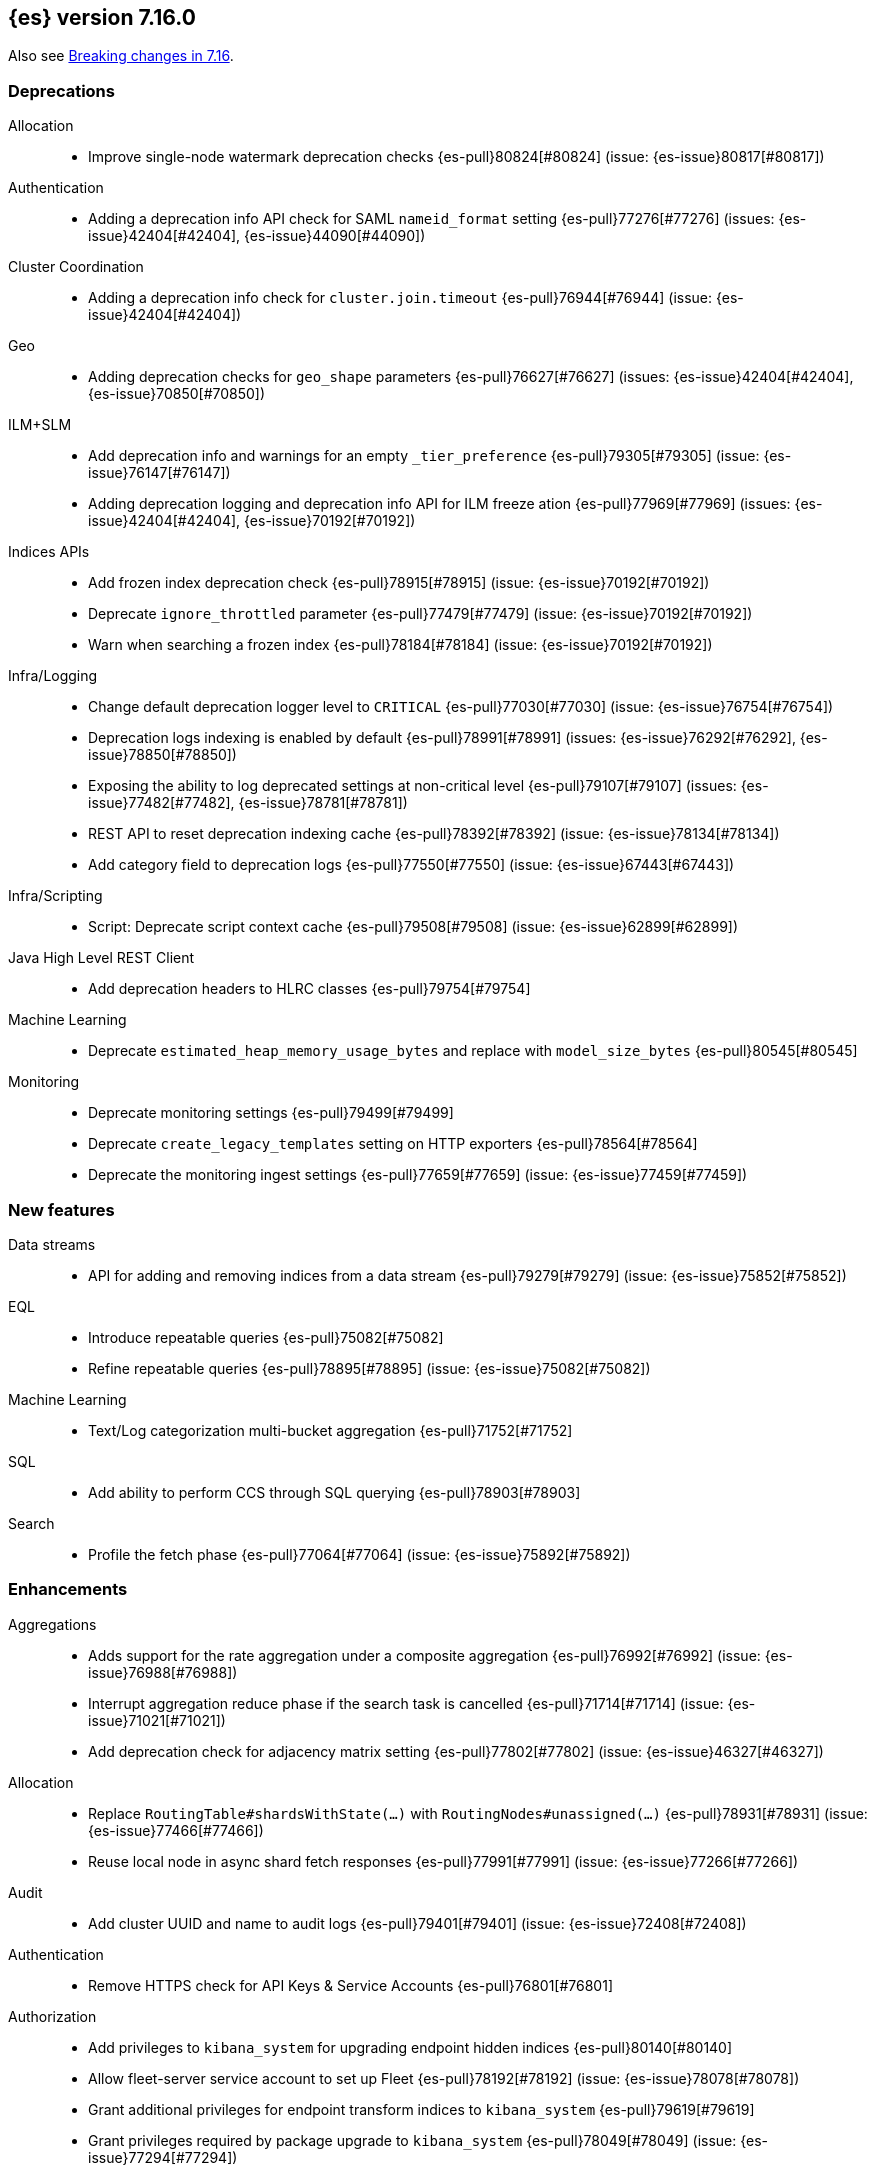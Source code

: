 [[release-notes-7.16.0]]
== {es} version 7.16.0

Also see <<breaking-changes-7.16,Breaking changes in 7.16>>.

[[deprecation-7.16.0]]
[float]
=== Deprecations

Allocation::
* Improve single-node watermark deprecation checks {es-pull}80824[#80824] (issue: {es-issue}80817[#80817])

Authentication::
* Adding a deprecation info API check for SAML `nameid_format` setting {es-pull}77276[#77276] (issues: {es-issue}42404[#42404], {es-issue}44090[#44090])

Cluster Coordination::
* Adding a deprecation info check for `cluster.join.timeout` {es-pull}76944[#76944] (issue: {es-issue}42404[#42404])

Geo::
* Adding deprecation checks for `geo_shape` parameters {es-pull}76627[#76627] (issues: {es-issue}42404[#42404], {es-issue}70850[#70850])

ILM+SLM::
* Add deprecation info and warnings for an empty `_tier_preference` {es-pull}79305[#79305] (issue: {es-issue}76147[#76147])
* Adding deprecation logging and deprecation info API for ILM freeze ation {es-pull}77969[#77969] (issues: {es-issue}42404[#42404], {es-issue}70192[#70192])

Indices APIs::
* Add frozen index deprecation check {es-pull}78915[#78915] (issue: {es-issue}70192[#70192])
* Deprecate `ignore_throttled` parameter {es-pull}77479[#77479] (issue: {es-issue}70192[#70192])
* Warn when searching a frozen index {es-pull}78184[#78184] (issue: {es-issue}70192[#70192])

Infra/Logging::
* Change default deprecation logger level to `CRITICAL` {es-pull}77030[#77030] (issue: {es-issue}76754[#76754])
* Deprecation logs indexing is enabled by default {es-pull}78991[#78991] (issues: {es-issue}76292[#76292], {es-issue}78850[#78850])
* Exposing the ability to log deprecated settings at non-critical level {es-pull}79107[#79107] (issues: {es-issue}77482[#77482], {es-issue}78781[#78781])
* REST API to reset deprecation indexing cache {es-pull}78392[#78392] (issue: {es-issue}78134[#78134])
* Add category field to deprecation logs {es-pull}77550[#77550] (issue: {es-issue}67443[#67443])

Infra/Scripting::
* Script: Deprecate script context cache {es-pull}79508[#79508] (issue: {es-issue}62899[#62899])

Java High Level REST Client::
* Add deprecation headers to HLRC classes {es-pull}79754[#79754]

Machine Learning::
* Deprecate `estimated_heap_memory_usage_bytes` and replace with `model_size_bytes` {es-pull}80545[#80545]

Monitoring::
* Deprecate monitoring settings {es-pull}79499[#79499]
* Deprecate `create_legacy_templates` setting on HTTP exporters {es-pull}78564[#78564]
* Deprecate the monitoring ingest settings {es-pull}77659[#77659] (issue: {es-issue}77459[#77459])

[[feature-7.16.0]]
[float]
=== New features

Data streams::
* API for adding and removing indices from a data stream {es-pull}79279[#79279] (issue: {es-issue}75852[#75852])

EQL::
* Introduce repeatable queries {es-pull}75082[#75082]
* Refine repeatable queries {es-pull}78895[#78895] (issue: {es-issue}75082[#75082])

Machine Learning::
* Text/Log categorization multi-bucket aggregation {es-pull}71752[#71752]

SQL::
* Add ability to perform CCS through SQL querying {es-pull}78903[#78903]

Search::
* Profile the fetch phase {es-pull}77064[#77064] (issue: {es-issue}75892[#75892])



[[enhancement-7.16.0]]
[float]
=== Enhancements

Aggregations::
* Adds support for the rate aggregation under a composite aggregation {es-pull}76992[#76992] (issue: {es-issue}76988[#76988])
* Interrupt aggregation reduce phase if the search task is cancelled {es-pull}71714[#71714] (issue: {es-issue}71021[#71021])
* Add deprecation check for adjacency matrix setting {es-pull}77802[#77802] (issue: {es-issue}46327[#46327])

Allocation::
* Replace `RoutingTable#shardsWithState(...)` with `RoutingNodes#unassigned(...)` {es-pull}78931[#78931] (issue: {es-issue}77466[#77466])
* Reuse local node in async shard fetch responses {es-pull}77991[#77991] (issue: {es-issue}77266[#77266])

Audit::
* Add cluster UUID and name to audit logs {es-pull}79401[#79401] (issue: {es-issue}72408[#72408])

Authentication::
* Remove HTTPS check for API Keys & Service Accounts {es-pull}76801[#76801]

Authorization::
* Add privileges to `kibana_system` for upgrading endpoint hidden indices {es-pull}80140[#80140]
* Allow fleet-server service account to set up Fleet {es-pull}78192[#78192] (issue: {es-issue}78078[#78078])
* Grant additional privileges for endpoint transform indices to `kibana_system` {es-pull}79619[#79619]
* Grant privileges required by package upgrade to `kibana_system` {es-pull}78049[#78049] (issue: {es-issue}77294[#77294])
* Optimize FLS/DLS setup in `IndicePermission` authz {es-pull}77832[#77832]
* Skip loading authorized indices if requests do not need them {es-pull}78321[#78321]
* Superuser fastpath for `indexAccessControl` {es-pull}78498[#78498]
* Update transform destination index privilege for `kibana_system` {es-pull}79076[#79076]
* Use fixed size memory allocation in `IndicesPermission` {es-pull}77748[#77748]
* Add proper permissions to fleet server for Endpoint response index {es-pull}80231[#80231]
* Migrate custom role providers to licensed feature {es-pull}79127[#79127]

CCR::
* Add description to shard changes action request {es-pull}80275[#80275] (issue: {es-issue}79311[#79311])

Cluster Coordination::
* Add cluster state serialization stats {es-pull}78816[#78816]
* Add timing stats to publication process {es-pull}76771[#76771] (issue: {es-issue}76625[#76625])
* Get hot threads on lagging nodes {es-pull}78879[#78879]
* Improve error message in 8.x to 7.x downgrade {es-pull}78644[#78644] (issue: {es-issue}78638[#78638])
* Improve logging in `LeaderChecker` {es-pull}78883[#78883]
* Mention "warn threshold" in master service slowlog {es-pull}76815[#76815] (issue: {es-issue}76625[#76625])
* Recycle pages used by outgoing publications {es-pull}77407[#77407] (issue: {es-issue}77317[#77317])
* Reuse previous indices lookup when possible {es-pull}79004[#79004] (issues: {es-issue}77888[#77888], {es-issue}78980[#78980])
* Validate PING and STATE connections at join time {es-pull}77741[#77741]

Composite aggregations::
* Support `_first` and `_last` ordering of missing values in composite aggregations {es-pull}76740[#76740] (issues: {es-issue}34550[#34550], {es-issue}63523[#63523])

Data streams::
* More accurate error message for data stream and alias {es-pull}79027[#79027] (issues: {es-issue}58327[#58327], {es-issue}66163[#66163])

Distributed::
* Add Fleet search API to wait on refreshes {es-pull}73134[#73134] (issue: {es-issue}71449[#71449])
* Add support for superseding in `CancellableSingleObjectCache` {es-pull}80199[#80199]

EQL::
* Sequences will now support nano-timestamps {es-pull}76953[#76953] (issue: {es-issue}68812[#68812])

Engine::
* Apply the reader wrapper on `can_match` source {es-pull}78988[#78988]
* Enable sort optimization in query Lucene changes {es-pull}77907[#77907]
* Honor max segment size when setting `only_expunge_deletes` on force merge {es-pull}77478[#77478] (issues: {es-issue}61764[#61764], {es-issue}77270[#77270])

Geo::
* Add support for metrics aggregations to mvt end point {es-pull}78614[#78614] (issue: {es-issue}77072[#77072])
* Include `_index` property for each hit in `_mvt` response {es-pull}77995[#77995] (issue: {es-issue}77205[#77205])
* Add `track_total_hits` support in mvt API {es-pull}78074[#78074] (issue: {es-issue}77222[#77222])

ILM+SLM::
* Improve `LifecycleExecutionState` parsing {es-pull}77855[#77855] (issue: {es-issue}77466[#77466])
* Reduce the number of times that `LifecycleExecutionState` is parsed when running a policy {es-pull}77863[#77863] (issue: {es-issue}77466[#77466])
* Add built-in ILM policies for common user use cases {es-pull}76791[#76791]
* Allow for setting the total shards per node in the Allocate ILM action {es-pull}76134[#76134]

Indices APIs::
* Fleet: Add `action_response` into `.fleet-actions-results` mapping {es-pull}79584[#79584]
* Store template's mappings as bytes for disk serialization {es-pull}78746[#78746]
* Allow indices lookup to be built lazily {es-pull}78745[#78745] (issue: {es-issue}77466[#77466])

Infra/Core::
* Add optional content checking to `ResourceWatcher` {es-pull}79423[#79423]
* Add other time accounting in `HotThreads` {es-pull}79392[#79392]
* Add upgrade preparation and completion callbacks to `SystemIndexPlugin` {es-pull}78542[#78542]
* Cache `index.hidden` setting {es-pull}78612[#78612] (issue: {es-issue}77974[#77974])
* Enable wait/blocked time accounting {es-pull}77935[#77935] (issue: {es-issue}72376[#72376])
* Handle empty /proc/self/cgroup file {es-pull}78659[#78659] (issue: {es-issue}77833[#77833])
* Implement framework for migrating system indices {es-pull}78951[#78951]
* Require System Index Descriptors to allow a specific suffix {es-pull}78355[#78355]
* Support mem type in nodes `hot_threads` API {es-pull}72850[#72850] (issue: {es-issue}70345[#70345])
* Use enum field for `HotThreads` report type {es-pull}77462[#77462]

Infra/Node Lifecycle::
* Enable exit on out of memory error {es-pull}71542[#71542]

Infra/Scripting::
* Add a direct sub classes data structure to the Painless lookup {es-pull}76955[#76955]
* Add ability to augment classes with fields from other classes in Painless {es-pull}76628[#76628]
* Add dynamic (duck) type resolution to Painless static types {es-pull}78575[#78575]
* Adds a lookup method to Painless for finding methods of all sub classes {es-pull}77044[#77044]
* `UnsignedLong` field type converter {es-pull}77271[#77271]
* Compile/cache eviction history metric placeholders {es-pull}78257[#78257] (issue: {es-issue}62899[#62899])

Infra/Settings::
* Add `show` command to the keystore CLI {es-pull}76693[#76693] (issue: {es-issue}57261[#57261])
* Filtering setting deprecation info API messages based on a setting {es-pull}78725[#78725]

Ingest::
* Add enrich node cache {es-pull}76800[#76800] (issue: {es-issue}48988[#48988])
* Add indices pipeline settings check when deleting a pipeline {es-pull}77013[#77013]
* Allow range types to be used for enrich matching {es-pull}76110[#76110]
* ECS support for Grok processor {es-pull}76885[#76885] (issue: {es-issue}66528[#66528])
* Improving cache lookup to reduce recomputing / searches {es-pull}77259[#77259]
* Make enrich policy execution cancelable {es-pull}77188[#77188] (issue: {es-issue}48988[#48988])
* Optimistic concurrency control for updating ingest pipelines {es-pull}78551[#78551] (issue: {es-issue}77031[#77031])
* Sync grok processor patterns with Logstash {es-pull}76752[#76752]
* Updating ingest pipeline without changes is no-op {es-pull}78196[#78196] (issue: {es-issue}77382[#77382])

Java High Level REST Client::
* Add support for rest compatibility headers to the HLRC {es-pull}78490[#78490] (issue: {es-issue}77859[#77859])

License::
* Add license family attribute to feature usage tracking {es-pull}76622[#76622]
* Add utility for tracking licensed persistent tasks {es-pull}76672[#76672]
* Separate feature usage tracking for FLS and DLS {es-pull}79152[#79152]
* Use a licensed feature per realm-type (+custom) {es-pull}78810[#78810]

Machine Learning::
* Add new `normalize_above` parameter to `p_value` significant terms heuristic {es-pull}78833[#78833]
* Add new default char filter `first_line_with_letters` for machine learning categorization {es-pull}77457[#77457]
* Add new `defer_definition_decompression` parameter to put trained model API {es-pull}77189[#77189] (issue: {es-issue}77132[#77132])
* Enable ML on macOS on ARM {es-pull}78203[#78203]
* Track feature usage for data frame analytics, inference, and anomaly jobs {es-pull}76789[#76789]
* Speed up training of regression and classification models {ml-pull}2024[#2024]
* Improve concurrency for training regression and classification models {ml-pull}2031[#2031]
* Improve aspects of implementation of `skip_model_update` rule {ml-pull}2053[#2053]
* Make sure instrumentation captures the best hyperparameters found for training classification and regression models {ml-pull}2057{#2057}

Mapping::
* Better error message for long keys in flattened fields {es-pull}80433[#80433] (issue: {es-issue}78248[#78248])
* Add `time_series_metric` parameter {es-pull}76766[#76766] (issue: {es-issue}74014[#74014])
* Add dimension mapping parameter {es-pull}74450[#74450] (issue: {es-issue}74014[#74014])

Monitoring::
* Remove license check for monitoring data retention {es-pull}79010[#79010]

Packaging::
* Switch to Ubuntu docker base image {es-pull}80640[#80640]
* Use Cloudflare's zlib in Docker images {es-pull}81245[#81245] (issue: {es-issue}81208[#81208])
* Use almalinux as the Docker base image {es-pull}80524[#80524] (issue: {es-issue}76681[#76681])

Recovery::
* Add support for peer recoveries using snapshots after primary failovers {es-pull}77420[#77420] (issue: {es-issue}73496[#73496])
* Respect generational files in `recoveryDiff` {es-pull}77695[#77695] (issues: {es-issue}55142[#55142], {es-issue}55239[#55239])
* Limit concurrent snapshot file restores in recovery per node {es-pull}79316[#79316] (issue: {es-issue}79044[#79044])

Search::
* Add `_ignored` and `_routing` metatada fields to fields API {es-pull}78981[#78981] (issues: {es-issue}75836[#75836], {es-issue}78828[#78828])
* Add `_index` and `_version` metatada fields to fields API {es-pull}79042[#79042] (issues: {es-issue}75836[#75836], {es-issue}78828[#78828])
* Add ability to retrieve `_id` via fields option {es-pull}78828[#78828] (issue: {es-issue}75836[#75836])
* Add node-level field capabilities API requests {es-pull}79212[#79212] (issues: {es-issue}74648[#74648], {es-issue}77047[#77047], {es-issue}78647[#78647])
* Add segment sorter for data streams {es-pull}75195[#75195]
* Add sort optimization with after from Lucene {es-pull}64292[#64292]
* Don't always rewrite the Lucene query in search phases {es-pull}79358[#79358]
* Expand segment sorter for all timeseries indices {es-pull}78639[#78639] (issue: {es-issue}75195[#75195])
* Node level can match action {es-pull}78765[#78765]
* Search - return ignored field values from fields API {es-pull}78697[#78697] (issue: {es-issue}74121[#74121])
* Support request cache on frozen tier {es-pull}77694[#77694] (issue: {es-issue}75309[#75309])
* Use `search_coordination` threadpool for field capabilities API requests {es-pull}79378[#79378] (issue: {es-issue}79212[#79212])
* Create a sha-256 hash of the shard request cache key {es-pull}74877[#74877] (issue: {es-issue}74061[#74061])

Security::
* Add `extensionName()` to security extension {es-pull}79329[#79329]
* Optimize `StringMatcher` for match-all patterns {es-pull}77738[#77738]
* `CreateApiKey` response now returns the base64-encoded credentials {es-pull}77351[#77351] (issue: {es-issue}50235[#50235])

Snapshot/Restore::
* Add filtering by SLM policy to get snapshots API {es-pull}77321[#77321]
* Add sort by shard count and failed shard count to get snapshots API {es-pull}77011[#77011]
* Add descriptions to various tasks {es-pull}76700[#76700]
* Add maintenance service to clean up unused docs in snapshot blob cache {es-pull}77686[#77686]
* Add periodic maintenance task to clean up unused blob store cache docs {es-pull}78438[#78438] (issue: {es-issue}77686[#77686])
* Filter Unneeded `SnapshotInfo` Instances Early in `TransportGetSnapshotsAction` {es-pull}78032[#78032] (issue: {es-issue}74350[#74350])
* Implement exclude patterns for snapshot and repository names in get snapshots API {es-pull}77308[#77308]
* Implement sort by repository name in get snapshots API {es-pull}77049[#77049]
* Implement `from_sort_value` parameter in get snapshots API {es-pull}77618[#77618]

Stats::
* Add cluster applier stats {es-pull}77552[#77552]
* Limit count of HTTP channels with tracked stats {es-pull}77303[#77303]
* Speedup computing cluster health {es-pull}78969[#78969] (issue: {es-issue}77466[#77466])
* Handle cgroups v2 in `OsProbe` {es-pull}77128[#77128] (issues: {es-issue}76812[#76812], {es-issue}77126[#77126])

Transform::
* Add `_meta` field to `TransformConfig` {es-pull}79003[#79003] (issue: {es-issue}77506[#77506])
* Add method to collect deprecations from a transform configuration {es-pull}77565[#77565]
* Add transform upgrade endpoint {es-pull}77566[#77566]
* Reduce indexes to query based on checkpoints {es-pull}75839[#75839]
* Implement the ability to preview the existing transform {es-pull}76697[#76697] (issue: {es-issue}76427[#76427])

[[bug-7.16.0]]
[float]
=== Bug fixes

Aggregations::
* Add extra round trip to aggregation tests {es-pull}79638[#79638] (issue: {es-issue}73680[#73680])
* Fix rate aggregation with custom `_doc_count` {es-pull}79346[#79346] (issue: {es-issue}77734[#77734])
* Fix several potential circuit breaker leaks in aggregators {es-pull}79676[#79676]
* Scale doubles to floats when necessary to match the field {es-pull}78344[#78344] (issue: {es-issue}77033[#77033])
* Support for aggregation names with dots in first element path of a pipeline aggregation {es-pull}77481[#77481]

Allocation::
* Make `disk.threshold_enabled` operator only {es-pull}78822[#78822] (issue: {es-issue}77846[#77846])

Authorization::
* Improve permission granting for index referred by multiple names {es-pull}78902[#78902]
* Tighten API key behaviour with DLS and incompatible license {es-pull}78378[#78378]

CAT APIs::
* Adjust `_cat/templates` to not request all metadata {es-pull}78829[#78829]

CCR::
* Clear auto-follow errors on deleting pattern {es-pull}80544[#80544] (issue: {es-issue}77723[#77723])

CRUD::
* Use query param instead of a system property for opting in for new cluster health response code {es-pull}79351[#79351] (issues: {es-issue}70849[#70849], {es-issue}78940[#78940])

Cluster Coordination::
* Avoid early release of local forking requests {es-pull}77641[#77641] (issues: {es-issue}77407[#77407], {es-issue}77634[#77634])
* Check for global blocks after `IndexNotFoundException` in `TransportMasterNodeAction` {es-pull}78128[#78128] (issue: {es-issue}70572[#70572])
* Improve control of outgoing connection lifecycles {es-pull}77295[#77295] (issue: {es-issue}67873[#67873])
* Only remove active peer on connection failure {es-pull}79557[#79557] (issues: {es-issue}77295[#77295], {es-issue}79550[#79550])
* Reduce merging in `PersistedClusterStateService` {es-pull}79793[#79793] (issue: {es-issue}77466[#77466])

CompositeAggs::
* Fix composite aggregation tests failing after #76740 {es-pull}77691[#77691] (issues: {es-issue}76740[#76740], {es-issue}77650[#77650])
* Revert 74559 (Avoid global ordinals in composite) {es-pull}78846[#78846] (issues: {es-issue}74559[#74559], {es-issue}78836[#78836])

Data streams::
* Add replicated field to get data stream API response {es-pull}80988[#80988] (issue: {es-issue}118899[#118899])
* Correct check for write index and increment generation on all data stream backing index operations {es-pull}79916[#79916]
* Fix data stream bug causing it to rollover to a non-existent Index {es-pull}79759[#79759]
* Fix `IndexNotFoundException` error when handling remove alias action {es-pull}80312[#80312]
* Fix data stream alias validation {es-pull}81040[#81040] (issue: {es-issue}80972[#80972])

Distributed::
* Fix Fleet search API with no checkpoints {es-pull}79400[#79400]
* Modify Fleet search URLs to avoid URL collisions {es-pull}79776[#79776]

EQL::
* Add optional fields and limit joining keys on non-null values only {es-pull}79677[#79677]

Geo::
* Fix bug filtering collinear points on vertical lines {es-pull}81155[#81155] (issues: {es-issue}59501[#59501], {es-issue}81076[#81076])
* Spherical mercator transformation should handle properly out of bounds latitudes {es-pull}81145[#81145] (issue: {es-issue}81128[#81128])
* Vector tiles: Add key bucket value to the aggregation layer {es-pull}79634[#79634] (issue: {es-issue}79585[#79585])

ILM+SLM::
* Prevent duplicate ILM cluster state updates from being created {es-pull}78390[#78390] (issues: {es-issue}77466[#77466], {es-issue}78246[#78246])
* Run ILM and SLM stopping cluster state updates at `IMMEDIATE` priority {es-pull}80207[#80207] (issue: {es-issue}80099[#80099])
* Validate that snapshot repository exists for ILM policies during `GenerateSnapshotNameStep` {es-pull}77657[#77657] (issue: {es-issue}72957[#72957])

Indices APIs::
* Get templates APIs don't support lists {es-pull}78989[#78989] (issue: {es-issue}78829[#78829])

Infra/Core::
* Avoid spurious deprecation warnings when calling Deprecation Info API {es-pull}78151[#78151] (issue: {es-issue}78098[#78098])
* Fix overflow/underflow in `CompositeBytesReference` {es-pull}78893[#78893]
* Fix race condition in Feature Migration Status API {es-pull}80572[#80572] (issue: {es-issue}79680[#79680])
* Prevent stack overflow in rounding {es-pull}80450[#80450]
* Set `LIBFFI_TMPDIR` at startup {es-pull}80651[#80651] (issues: {es-issue}18272[#18272], {es-issue}73309[#73309], {es-issue}74545[#74545], {es-issue}77014[#77014], {es-issue}77053[#77053], {es-issue}77285[#77285], {es-issue}80617[#80617])
* Strip index blocks from settings for reindex targets {es-pull}80887[#80887] (issue: {es-issue}80654[#80654])
* Eschew leniency when parsing time zones {es-pull}77267[#77267] (issues: {es-issue}73955[#73955], {es-issue}76415[#76415])
* Fix ingest timezone parsing {es-pull}63876[#63876] (issue: {es-issue}63458[#63458])

Infra/Logging::
* Disable deprecation log indexing until templates are loaded {es-pull}80406[#80406] (issue: {es-issue}80265[#80265])

Infra/Settings::
* Stricter `UpdateSettingsRequest` parsing on the REST layer {es-pull}79228[#79228] (issue: {es-issue}29268[#29268])
* Fix flood stage with system indices {es-pull}80674[#80674]

Ingest::
* Addressing assertion failure, 'downgrading' to exception - enrich {es-pull}79717[#79717]
* Fix executing missing enrich policy bug {es-pull}80728[#80728]

Java High Level REST Client::
* Force typed keys in the HLRC get async search {es-pull}78992[#78992] (issue: {es-issue}77608[#77608])

Machine Learning::
* Address potential ML feature reset permissions bug {es-pull}79179[#79179]
* Adjust ML memory tracker to reduce logging impact {es-pull}78482[#78482]
* Audit job open failures and stop any corresponding datafeeds {es-pull}80665[#80665] (issues: {es-issue}48934[#48934], {es-issue}80621[#80621])
* Fix acceptable model snapshot versions in ML deprecation checker {es-pull}81060[#81060] (issues: {es-issue}79387[#79387], {es-issue}81039[#81039], {es-issue}119745[#119745])
* Fix autoscaling capacity consistency {es-pull}81181[#81181]
* Fix bug in inference stats persister for when feature reset is called {es-pull}77213[#77213] (issue: {es-issue}77182[#77182])
* Fix datafeed preview with remote indices {es-pull}81099[#81099] (issue: {es-issue}77109[#77109])
* Fix language identification bug when multi-languages are present {es-pull}80675[#80675]
* Fix model snapshot sorting when sorting by `min_version` {es-pull}80596[#80596] (issue: {es-issue}80561[#80561])
* ML legacy index templates that are no longer needed should be deleted {es-pull}80874[#80874] (issue: {es-issue}80876[#80876])
* Need to tolerate .ml-config being an alias {es-pull}80025[#80025]
* Parent datafeed actions to the datafeed's persistent task {es-pull}81143[#81143]
* Wait for .ml-state-write alias to be readable {es-pull}79731[#79731] (issue: {es-issue}79636[#79636])
* Improve the estimates of hyperparameter importance in data frame analytics and avoid incorrectly stopping the hyperparameter search prematurely {ml-pull}2073[#2073]
* Fix numerical instability in hyperparameter optimization for training regression and classification models {ml-pull}2078[#2078]
* Fix numerical stability issues in time series modeling {ml-pull}2083[#[2083]]

Mapping::
* Disable request cache for non-deterministic runtime fields {es-pull}75054[#75054]
* Fix `TextFieldMapper` Retaining a Reference to its Builder {es-pull}77251[#77251] (issue: {es-issue}73845[#73845])

Packaging::
* Ensure `LIBFFI_TMPDIR` is exported by init script {es-pull}80794[#80794]

Recovery::
* Do not release snapshot file download permit during recovery retries {es-pull}79409[#79409] (issue: {es-issue}79316[#79316])

SQL::
* Fix `NULLS FIRST/LAST` for aggregations {es-pull}77750[#77750] (issue: {es-issue}34550[#34550])
* Fix use of `requestTimeout` and `pageTimeout` query parameters {es-pull}79360[#79360] (issue: {es-issue}72151[#72151])
* Swap JDBC `page.timeout` and `query.timeout` properties in query requests {es-pull}79491[#79491] (issue: {es-issue}79430[#79430])

Search::
* Minimize search source of shard level search requests {es-pull}80634[#80634] (issue: {es-issue}80187[#80187])
* Prevent `NullPointerException` in `SourceConfirmedTextQuery` {es-pull}80472[#80472] (issue: {es-issue}80419[#80419])
* `_terms_enum` API `index_filter` doesn’t work with `_tier` field on upgraded cluster {es-pull}79553[#79553] (issue: {es-issue}79200[#79200])
* Undeprecate the auto complete thread pool {es-pull}80204[#80204]
* Wildcard field regex query fix {es-pull}78839[#78839] (issue: {es-issue}78391[#78391])

Snapshot/Restore::
* Fix Queued Snapshot Clone not Starting after Data Node Drops Out {es-pull}77111[#77111] (issue: {es-issue}77101[#77101])
* Fix Temporarily Leaking Shard Level Metadata Blobs in some Cases {es-pull}76562[#76562]
* Fix after restore Lucene.pruneUnreferencedFiles() conditional {es-pull}81047[#81047] (issues: {es-issue}68821[#68821], {es-issue}75308[#75308])
* Improve handling of corrupt `index.latest` blob {es-pull}77339[#77339]
* Submit GCS delete batch requests incrementally {es-pull}80540[#80540]
* Fix repository-azure for empty settings on reload {es-pull}79559[#79559]

Transform::
* Fix transform feature reset permissions bug {es-pull}79178[#79178]
* Respect timeout parameters in all APIs {es-pull}79468[#79468] (issue: {es-issue}79268[#79268])

Watcher::
* Fix watcher check that determines when to serialize indices options {es-pull}78070[#78070] (issue: {es-issue}78035[#78035])
* Fix index action simulation when indexing several documents {es-pull}76820[#76820] (issues: {es-issue}66735[#66735], {es-issue}74148[#74148])

[[upgrade-7.16.0]]
[float]
=== Upgrades

Infra/Core::
* Upgrade JNA to 5.10.0 {es-pull}80617[#80617] (issue: {es-issue}77014[#77014])

Watcher::
* Update owasp-java-html-sanitizer dependency {es-pull}80806[#80806]
